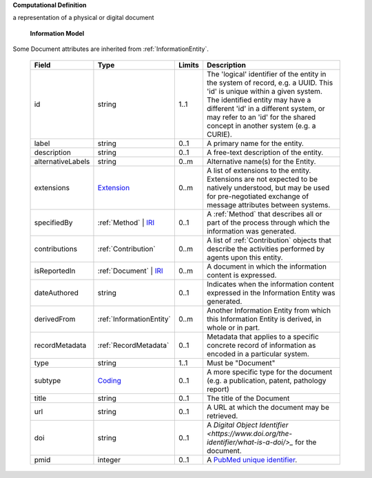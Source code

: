**Computational Definition**

a representation of a physical or digital document

    **Information Model**
    
Some Document attributes are inherited from :ref:`InformationEntity`.

    .. list-table::
       :class: clean-wrap
       :header-rows: 1
       :align: left
       :widths: auto
       
       *  - Field
          - Type
          - Limits
          - Description
       *  - id
          - string
          - 1..1
          - The 'logical' identifier of the entity in the system of record, e.g. a UUID. This 'id' is unique within a given system. The identified entity may have a different 'id' in a different system, or may refer to an 'id' for the shared concept in another system (e.g. a CURIE).
       *  - label
          - string
          - 0..1
          - A primary name for the entity.
       *  - description
          - string
          - 0..1
          - A free-text description of the entity.
       *  - alternativeLabels
          - string
          - 0..m
          - Alternative name(s) for the Entity.
       *  - extensions
          - `Extension <../../gks-common/common.json#/$defs/Extension>`_
          - 0..m
          - A list of extensions to the entity. Extensions are not expected to be natively understood, but may be used for pre-negotiated exchange of message attributes between systems.
       *  - specifiedBy
          - :ref:`Method` | `IRI <../../gks-common/common-source.json#/$defs/IRI>`_
          - 0..1
          - A :ref:`Method` that describes all or part of the process through which the information was generated.
       *  - contributions
          - :ref:`Contribution`
          - 0..m
          - A list of :ref:`Contribution` objects that describe the activities performed by agents upon this entity.
       *  - isReportedIn
          - :ref:`Document` | `IRI <../../gks-common/common-source.json#/$defs/IRI>`_
          - 0..m
          - A document in which the information content is expressed.
       *  - dateAuthored
          - string
          - 0..1
          - Indicates when the information content expressed in the Information Entity was generated.
       *  - derivedFrom
          - :ref:`InformationEntity`
          - 0..m
          - Another Information Entity from which this Information Entity is derived, in whole or in part.
       *  - recordMetadata
          - :ref:`RecordMetadata`
          - 0..1
          - Metadata that applies to a specific concrete record of information as encoded in a particular system.
       *  - type
          - string
          - 1..1
          - Must be "Document"
       *  - subtype
          - `Coding <../../gks-common/common-source.json#/$defs/Coding>`_
          - 0..1
          - A more specific type for the document (e.g. a publication, patent, pathology report)
       *  - title
          - string
          - 0..1
          - The title of the Document
       *  - url
          - string
          - 0..1
          - A URL at which the document may be retrieved.
       *  - doi
          - string
          - 0..1
          - A `Digital Object Identifier <https://www.doi.org/the-identifier/what-is-a-doi/>_` for the document.
       *  - pmid
          - integer
          - 0..1
          - A `PubMed unique identifier <https://en.wikipedia.org/wiki/PubMed#PubMed_identifier>`_.
